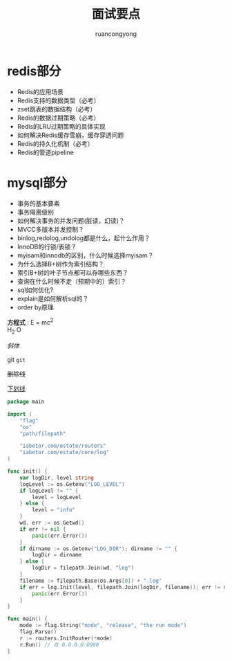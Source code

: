 #+TITLE:  面试要点
#+AUTHOR:  ruancongyong

*  redis部分
+ Redis的应用场景
+ Redis支持的数据类型（必考）
+ zset跳表的数据结构（必考）
+ Redis的数据过期策略（必考）
+ Redis的LRU过期策略的具体实现
+ 如何解决Redis缓存雪崩，缓存穿透问题
+ Redis的持久化机制（必考）
+ Redis的管道pipeline

* mysql部分
+ 事务的基本要素
+ 事务隔离级别
+ 如何解决事务的并发问题(脏读，幻读)？
+ MVCC多版本并发控制？
+ binlog,redolog,undolog都是什么，起什么作用？
+ InnoDB的行锁/表锁？
+ myisam和innodb的区别，什么时候选择myisam？
+ 为什么选择B+树作为索引结构？
+ 索引B+树的叶子节点都可以存哪些东西？
+ 查询在什么时候不走（预期中的）索引？
+ sql如何优化?
+ explain是如何解析sql的？
+ order by原理



*方程式* : E = mc^2  \\

H_2 O

/斜体/ 

git
=git=

+删除线+

_下划线_



#+begin_src go
package main

import (
    "flag"
    "os"
    "path/filepath"

    "iabetor.com/estate/routers"
    "iabetor.com/estate/core/log"
)

func init() {
    var logDir, level string
    logLevel := os.Getenv("LOG_LEVEL")
    if logLevel != "" {
        level = logLevel
    } else {
        level = "info"
    }
    wd, err := os.Getwd()
    if err != nil {
        panic(err.Error())
    }
    if dirname := os.Getenv("LOG_DIR"); dirname != "" {
        logDir = dirname
    } else {
        logDir = filepath.Join(wd, "log")
    }
    filename := filepath.Base(os.Args[0]) + ".log"
    if err = log.Init(level, filepath.Join(logDir, filename)); err != nil {
        panic(err.Error())
    }
}

func main() {
    mode := flag.String("mode", "release", "the run mode")
    flag.Parse()
    r := routers.InitRouter(*mode)
    r.Run() // 在 0.0.0.0:8080
}
#+end_src
